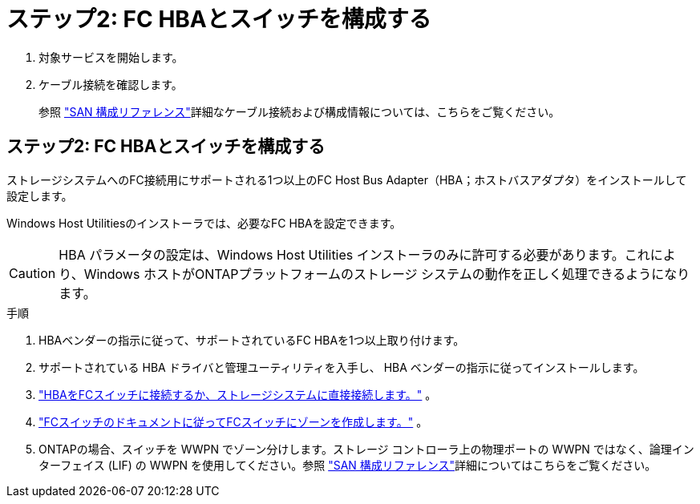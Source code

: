 = ステップ2: FC HBAとスイッチを構成する
:allow-uri-read: 


. 対象サービスを開始します。
. ケーブル接続を確認します。
+
参照 https://docs.netapp.com/us-en/ontap/san-config/index.html["SAN 構成リファレンス"^]詳細なケーブル接続および構成情報については、こちらをご覧ください。





== ステップ2: FC HBAとスイッチを構成する

ストレージシステムへのFC接続用にサポートされる1つ以上のFC Host Bus Adapter（HBA；ホストバスアダプタ）をインストールして設定します。

Windows Host Utilitiesのインストーラでは、必要なFC HBAを設定できます。


CAUTION: HBA パラメータの設定は、Windows Host Utilities インストーラのみに許可する必要があります。これにより、Windows ホストがONTAPプラットフォームのストレージ システムの動作を正しく処理できるようになります。

.手順
. HBAベンダーの指示に従って、サポートされているFC HBAを1つ以上取り付けます。
. サポートされている HBA ドライバと管理ユーティリティを入手し、 HBA ベンダーの指示に従ってインストールします。
. https://docs.netapp.com/us-en/ontap/san-management/index.html["HBAをFCスイッチに接続するか、ストレージシステムに直接接続します。"^] 。
. https://docs.netapp.com/us-en/ontap/san-config/fibre-channel-fcoe-zoning-concept.html["FCスイッチのドキュメントに従ってFCスイッチにゾーンを作成します。"^] 。
. ONTAPの場合、スイッチを WWPN でゾーン分けします。ストレージ コントローラ上の物理ポートの WWPN ではなく、論理インターフェイス (LIF) の WWPN を使用してください。参照 https://docs.netapp.com/us-en/ontap/san-config/index.html["SAN 構成リファレンス"^]詳細についてはこちらをご覧ください。

